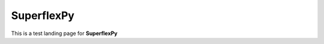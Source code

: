 ..  _index_page:
.. FINAL STATUS

=======================================
SuperflexPy
=======================================

This is a test landing page for **SuperflexPy**
